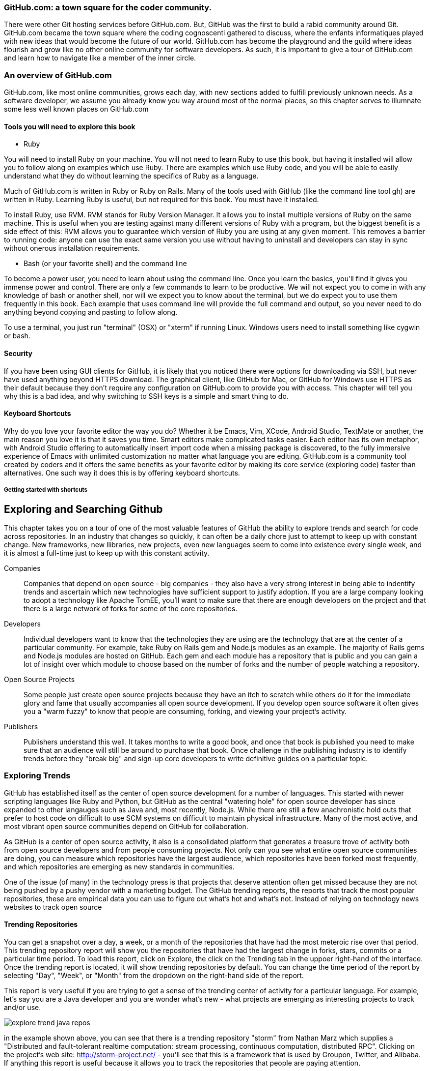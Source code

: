 
=== GitHub.com: a town square for the coder community.
There were other Git hosting services before GitHub.com. But, GitHub was the first to build a rabid community
around Git. GitHub.com became the town square where the coding cognoscenti gathered to discuss, where the 
enfants informatiques played with new ideas that would become the future of our world. GitHub.com has become 
the playground and the guild where ideas flourish and grow like no other online community for software developers.
As such, it is important to give a tour of GitHub.com and learn how to navigate like a member of the inner circle.

=== An overview of GitHub.com

GitHub.com, like most online communities, grows each day, with new sections added to fulfill previously unknown
needs. As a software developer, we assume you already know you way around most of the normal places, so this chapter
serves to illumnate some less well known places on GitHub.com

==== Tools you will need to explore this book

* Ruby

You will need to install Ruby on your machine. You will not need to learn Ruby to use this book, but having
it installed will allow you to follow along on examples which use Ruby. There are examples which use Ruby code,
and you will be able to easily understand what they do without learning the specifics of Ruby as a language.

Much of GitHub.com is written in Ruby or Ruby on Rails. Many of the tools used with GitHub (like the command
line tool gh) are written in Ruby. Learning Ruby is useful, but not required for this book. You must have 
it installed.

To install Ruby, use RVM. RVM stands for Ruby Version Manager. It allows you to install multiple versions of Ruby
on the same machine. This is useful when you are testing against many different versions of Ruby with a program, 
but the biggest benefit is a side effect of this: RVM allows you to guarantee which version of Ruby you are using
at any given moment. This removes a barrier to running code: anyone can use the exact same version you use without
having to uninstall and developers can stay in sync without onerous installation requirements.



* Bash (or your favorite shell) and the command line

To become a power user, you need to learn about using the command line. Once you learn the basics, you'll find it
gives you immense power and control. There are only a few commands to learn to be productive. We will not expect
you to come in with any knowledge of bash or another shell, nor will we expect you to know about the terminal, but 
we do expect you to use them frequently in this book. Each example that uses command line will provide the full 
command and output, so you never need to do anything beyond copying and pasting to follow along.

To use a terminal, you just run "terminal" (OSX) or "xterm" if running Linux. Windows users need to install something
like cygwin or bash. 

==== Security

If you have been using GUI clients for GitHub, it is likely that you noticed there were options for downloading via
SSH, but never have used anything beyond HTTPS download. The graphical client, like GitHub for Mac, or GitHub for
Windows use HTTPS as their default because they don't require any configuration on GitHub.com to provide you with
access. This chapter will tell you why this is a bad idea, and why switching to SSH keys is a simple and smart thing to
do.

==== Keyboard Shortcuts

Why do you love your favorite editor the way you do? Whether it be Emacs, Vim, XCode, Android Studio, TextMate or another, 
the main reason you love it is that it saves you time. Smart editors make complicated tasks easier. Each editor has 
its own metaphor, with Android Studio offering to automatically insert import code when a missing package is discovered, 
to the fully immersive experience of Emacs with unlimited customization no matter what language you are editing. 
GitHub.com is a community tool created by coders and it offers the same benefits as your favorite editor by making
its core service (exploring code) faster than alternatives. One such way it does this is by offering keyboard
shortcuts. 

===== Getting started with shortcuts



== Exploring and Searching Github

This chapter takes you on a tour of one of the most valuable features
of GitHub the ability to explore trends and search for code across
repositories.  In an industry that changes so quickly, it can often be
a daily chore just to attempt to keep up with constant change. New
frameworks, new llibraries, new projects, even new languages seem to
come into existence every single week, and it is almost a full-time
just to keep up with this constant activity.

Companies::

    Companies that depend on open source - big companies - they also
    have a very strong interest in being able to indentify trends and
    ascertain which new technologies have sufficient support to
    justify adoption.  If you are a large company looking to adopt a
    technology like Apache TomEE, you'll want to make sure that there
    are enough developers on the project and that there is a large
    network of forks for some of the core repositories.

Developers::

    Individual developers want to know that the technologies they are
    using are the technology that are at the center of a particular
    community.  For example, take Ruby on Rails gem and Node.js
    modules as an example.  The majority of Rails gems and Node.js
    modules are hosted on GitHub.  Each gem and each module has a
    repository that is public and you can gain a lot of insight over
    which module to choose based on the number of forks and the number
    of people watching a repository.

Open Source Projects::

    Some people just create open source projects because they have an
    itch to scratch while others do it for the immediate glory and fame that
    usually accompanies all open source development. If you develop
    open source software it often gives you a "warm fuzzy" to know
    that people are consuming, forking, and viewing your project's activity.

Publishers::

    Publishers understand this well.  It takes months to write a good
    book, and once that book is published you need to make sure that
    an audience will still be around to purchase that book. Once
    challenge in the publishing industry is to identify trends before
    they "break big" and sign-up core developers to write definitive
    guides on a particular topic.


=== Exploring Trends

GitHub  has established itself as the center of open source
development for a number of languages.  This started with newer
scripting languages like Ruby and Python, but GitHub as the central
"watering hole" for open source developer has since expanded to other
langauges such as Java and, most recently, Node.js.  While there are
still a few anachronistic hold outs that prefer to host code on difficult to
use SCM systems on difficult to maintain physical infrastructure. Many
of the most active, and most vibrant open source communities depend on
GitHub for collaboration.

As GitHub is a center of open source activity, it also is a
consolidated platform that generates a treasure trove of activity both
from open source developers and from people consuming projects.   Not
only can you see what entire open source communities are doing, you
can measure which repositories have the largest audience, which
repositories have been forked most frequently, and which repositories
are emerging as new standards in communities.

One of the issue (of many) in the technology press is that projects
that deserve attention often get missed because they are not being
pushed by a pushy vendor with a marketing budget.  The GitHub trending
reports, the reports that track the most popular repositories, these
are empirical data you can use to figure out what's hot and what's
not.  Instead of relying on technology news websites to track open source

==== Trending Repositories

You can get a snapshot over a day,  a week, or a month of the
repositories that have had the most meteroic rise over that
period. This trending repository report will show you the repositories
that have had the largest change in forks, stars, commits or a
particular time period.  To load this report, click on Explore, the
click on the Trending tab in the uppoer right-hand of the interface.
Once the trending report is located, it will show trending
repositories by default.  You can change the time period of the report
by selecting "Day", "Week", or "Month" from the dropdown on the
right-hand side of the report.

This report is very useful if you are trying to get a sense of the
trending center of activity for a particular language.  For example,
let's say you are a Java developer and you are wonder what's new -
what projects are emerging as interesting projects to track and/or
use.  

image::images/explore-trend-java-repos.png[]

in the example shown above, you can see that there is a trending
repository "storm" from Nathan Marz which supplies a "Distributed and
fault-tolerant realtime computation: stream processing, continuous
computation, distributed RPC".  Clicking on the project's web site:
http://storm-project.net/ - you'll see that this is a framework that
is used by Groupon, Twitter, and Alibaba. If anything this report is
useful because it allows you to track the repositories that people
are paying attention.

==== Trending Developers

You can get a snapshot over a day, a week, or a month of the
developers (individuals and organizations) who are trending. These are
the organizations that have had the most commits, most followers, and
most forks over a particular time period.  To load this report, click
on Explore, then click on the Trending tab in the upper right-hand of
the interface.  Once the trending report is located, you'll see a
"Developers" tab on the left-hand of the report display and you'll see
a dropdown to select the time period for the report on the right-hand
of the report.

At this point you can select a particular language sub-community and
you can then see the trending developers and organizations who are
making contributions to public repositories that contain this
particular language.

image::images/explore-trend-java-devs.png[]

In the example shown above, we can see that the top developers spots
contain companies like Alibaba (one of the largest E-Commerce
companies in China), Twitter, Facebook, GitHub, and one individual
JakeWharton (the author of the popular ActionBarSherlock framework for
Android).

==== Featured Repositories

GitHub also exercises some editorial control of the explore page by
creating a small list of Featured repositories.  These are
repositories that have caught the interest of the GitHub team and
which provide some novel or compelling function.  This featured list
is important because, very often, people will start to game any
algorithmic system that generates Top 5 or Top 10 lists.  Also, some
of these lists are not also representative of repositories that are
actually "interesting".  For example, some of the most popular
repositories are simply repositories that contain examples to
accompany popular books.

Even though it is a small group of people making these decisions,
featured lists are often an important factor in discovering new
projects.  Think about how you purchase mobile applications from
either Google Play or Apple's App Store, very often the most popular
lists remain static over time, it takes the non-algorithm injection of
featured applications to bring new things to the audience's
attention.  In GitHub this featured list contains repositories that
you might have missed but which contain interesting project
nonetheless.

Here's the current snapshot of this featured list.  You can see that
it reflects the opinions of a team that is focused on Sass, JSON,
micro-frameworks, and the Git library.

image::images/explore-featured.png[]

==== Language-specific Statistics

What is the most popular repository for Java?  How about ADA? Maybe
you work in scientific computing and you want to know what's the
hottest project in FORTRAN? (Yes, I said FORTRAN.) All of
this is available on Github.   The Explore feature of GitHub used to
allow you to see the most popular forked projects and the projects
with the most followers, but some of these metrics were being gamed by
projects that understood that projects with more forked gained more
attention.

GitHub recently modified the interface of the Explore feature to list
Trending repositories turning this particular aspect of the GitHub
statistics into less of a popularity and more a measure of which
projects show promising activity. 

image::images/explore-trending-day-fortran.png[]

==== Using GitHub to Assess an Open Source Project's "Health"

GitHub activity is also made available on several external sites which
integrate with the GitHub API.  Two examples of
http://www.nodejsmodules.org and http://www.rubygems.org.  Here's a
screenshot of the nodejsmodules.org site.  You can see that it lists
the most popular Node.js modules by the number of times the module has
been downloaded.  This

image::images/explore-node-js.png[]

If you drill down into a particular Node.JS module like Coffeescript, you'll see
that the number of forks and the number of stars is shown on this site
as key metric to help developers make a decision about which modules
to integrate.  You can see that this particular module has 7,943 stars
on GitHub which means that a large number of developers view this as a
particularly important module.  It also has a huge number of forks @
940 forks. Even if only 5% or 10% of those forks represent active
development, this suggests that the module has a large population of
active contributors.  GitHub activity is a way to assess the health of
components you use in your applications.

image::images/explore-node-js-coffee.png[]

=== Searching for Repositories

One of the area that has received attention over the past year in
GitHub is the search interface.  The search interface is very capable,
allowing you to run a simple search on a keyword as well as a search
for specific code throughout all public GitHub repositories.  This
powerful tool allows developers to find examples of how to use
specific libraries very quickly.   To search for all repositories that
contain a specific term, just type that term into the search bar on
any GitHub and press the Search button, you should see results that
resemble the following:

image::images/explore-search-simple.png[]

==== Evaluating Repositories 

One of the great features of the repository search is the ability to
sort your results by statistics like Most Forks, Most Stars, or
repositories that have been most recently updated.  This feature
coupled with the right search terms gives you the ability to sort
results by the metrics that will help you make better decisions about
which projects to depend on.

image::images/explore-search-simple-sort.png[]

=== Searching for Code

GitHub also gives you the ability to search for code, and this is a
huge feature for developers that are looking to find examples to
follow.  For example if you were trying to find the proper way to use
a specific RubyGem, Node.JS module, or Java library you could simply
search for all code listing that reference a particular class in these
libraries.  

Most developers still rely on Google to tackle the toughest problems
they face, but GitHub's code search should be something that you
consult when you are looking for examples to follow.

image::images/explore-search-code.png[]

=== Drilling down into a recently discovered repository

Once you have a found a repository which fits your needs based on the exploration tactics described above, how do you assess whether it is right for you beyond just its popularity among other developers? These additional pieces of information found on the front page of a repository can give you more insight into the value of a project on GitHub.

* When was the last commit? If the project has no recent commits on the master branch, then the community around it may be dead, and the person maintaining it may have moved on to other projects. Or, this may indicate that people have found another project that fulfills better the needs of this project. Just because a project has many forks does not always indicate that it is currently useful.
* Does the project have tests? A good rule of thumb (on projects with more than one person at least) is that the strength of a project correlates with the test suite. Tests allow others to contribute to a project with the maintainer keeping confidence that the changes don't break any the other functionality of the project without having to understand everything about the new code. GitHub integrates well with continuous integration services, and many projects now publicly post a widget in the README of their project page which provides a quick view into the health of their test suite.

image::images/exploration-tests-twitter.png[]

.Can you search History?
[NOTE]
Not with the current search API.  Searching through History isn't a
feature that GitHub has implemented.

